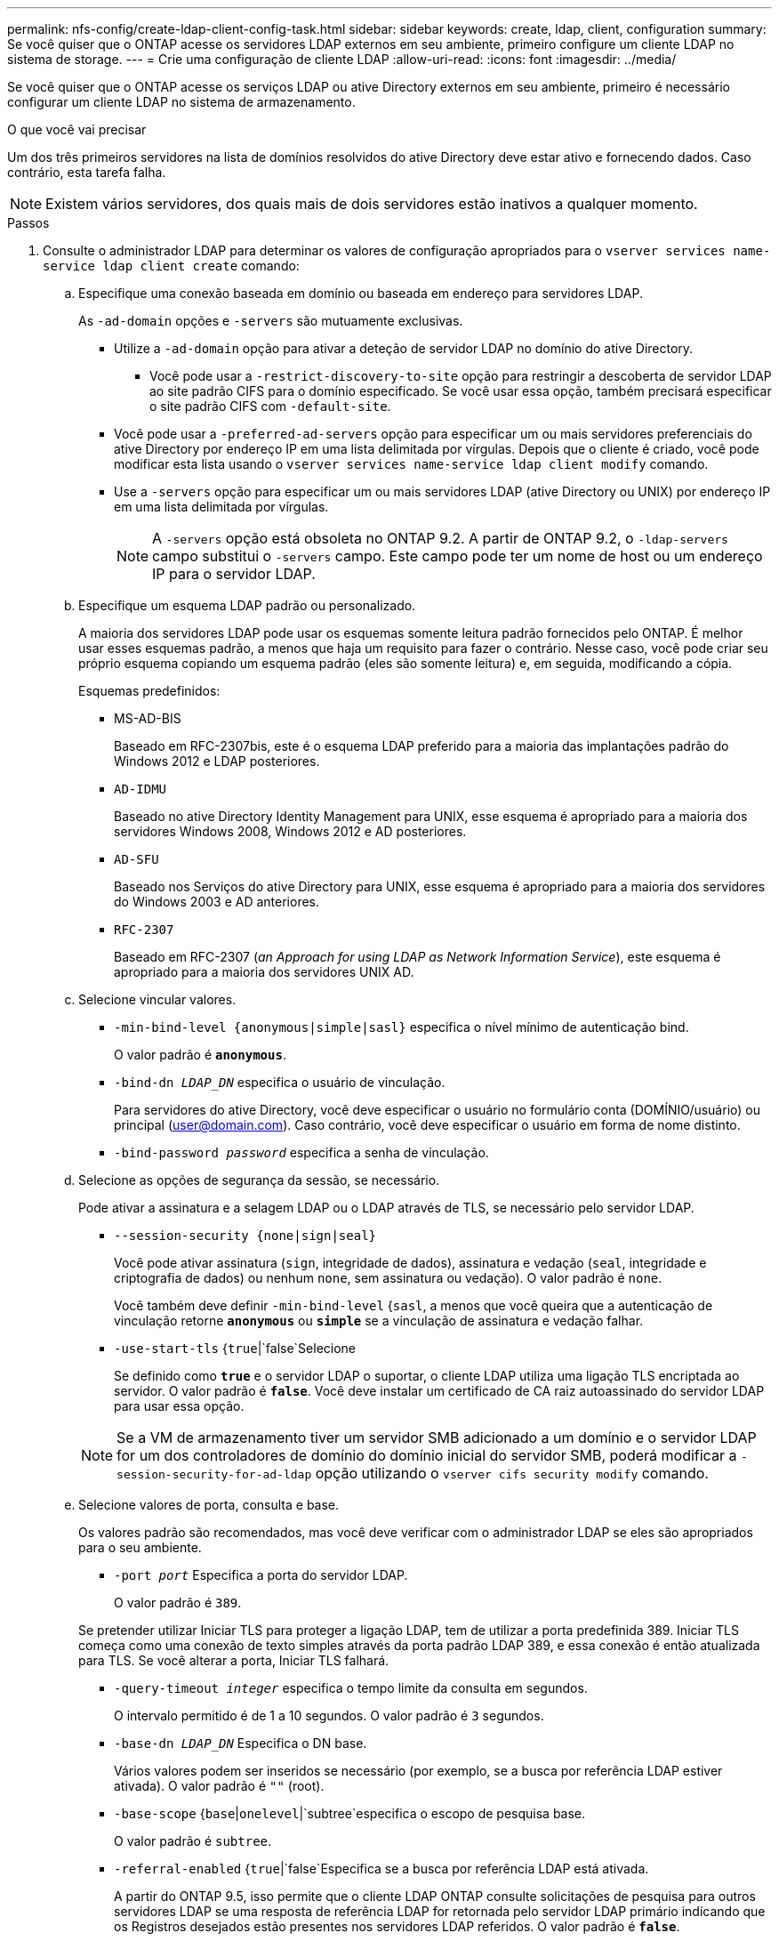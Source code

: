 ---
permalink: nfs-config/create-ldap-client-config-task.html 
sidebar: sidebar 
keywords: create, ldap, client, configuration 
summary: Se você quiser que o ONTAP acesse os servidores LDAP externos em seu ambiente, primeiro configure um cliente LDAP no sistema de storage. 
---
= Crie uma configuração de cliente LDAP
:allow-uri-read: 
:icons: font
:imagesdir: ../media/


[role="lead"]
Se você quiser que o ONTAP acesse os serviços LDAP ou ative Directory externos em seu ambiente, primeiro é necessário configurar um cliente LDAP no sistema de armazenamento.

.O que você vai precisar
Um dos três primeiros servidores na lista de domínios resolvidos do ative Directory deve estar ativo e fornecendo dados. Caso contrário, esta tarefa falha.

[NOTE]
====
Existem vários servidores, dos quais mais de dois servidores estão inativos a qualquer momento.

====
.Passos
. Consulte o administrador LDAP para determinar os valores de configuração apropriados para o `vserver services name-service ldap client create` comando:
+
.. Especifique uma conexão baseada em domínio ou baseada em endereço para servidores LDAP.
+
As `-ad-domain` opções e `-servers` são mutuamente exclusivas.

+
*** Utilize a `-ad-domain` opção para ativar a deteção de servidor LDAP no domínio do ative Directory.
+
**** Você pode usar a `-restrict-discovery-to-site` opção para restringir a descoberta de servidor LDAP ao site padrão CIFS para o domínio especificado. Se você usar essa opção, também precisará especificar o site padrão CIFS com `-default-site`.


*** Você pode usar a `-preferred-ad-servers` opção para especificar um ou mais servidores preferenciais do ative Directory por endereço IP em uma lista delimitada por vírgulas. Depois que o cliente é criado, você pode modificar esta lista usando o `vserver services name-service ldap client modify` comando.
*** Use a `-servers` opção para especificar um ou mais servidores LDAP (ative Directory ou UNIX) por endereço IP em uma lista delimitada por vírgulas.
+
[NOTE]
====
A `-servers` opção está obsoleta no ONTAP 9.2. A partir de ONTAP 9.2, o `-ldap-servers` campo substitui o `-servers` campo. Este campo pode ter um nome de host ou um endereço IP para o servidor LDAP.

====


.. Especifique um esquema LDAP padrão ou personalizado.
+
A maioria dos servidores LDAP pode usar os esquemas somente leitura padrão fornecidos pelo ONTAP. É melhor usar esses esquemas padrão, a menos que haja um requisito para fazer o contrário. Nesse caso, você pode criar seu próprio esquema copiando um esquema padrão (eles são somente leitura) e, em seguida, modificando a cópia.

+
Esquemas predefinidos:

+
*** MS-AD-BIS
+
Baseado em RFC-2307bis, este é o esquema LDAP preferido para a maioria das implantações padrão do Windows 2012 e LDAP posteriores.

*** `AD-IDMU`
+
Baseado no ative Directory Identity Management para UNIX, esse esquema é apropriado para a maioria dos servidores Windows 2008, Windows 2012 e AD posteriores.

*** `AD-SFU`
+
Baseado nos Serviços do ative Directory para UNIX, esse esquema é apropriado para a maioria dos servidores do Windows 2003 e AD anteriores.

*** `RFC-2307`
+
Baseado em RFC-2307 (_an Approach for using LDAP as Network Information Service_), este esquema é apropriado para a maioria dos servidores UNIX AD.



.. Selecione vincular valores.
+
*** `-min-bind-level {anonymous|simple|sasl}` especifica o nível mínimo de autenticação bind.
+
O valor padrão é `*anonymous*`.

*** `-bind-dn _LDAP_DN_` especifica o usuário de vinculação.
+
Para servidores do ative Directory, você deve especificar o usuário no formulário conta (DOMÍNIO/usuário) ou principal (user@domain.com). Caso contrário, você deve especificar o usuário em forma de nome distinto.

*** `-bind-password _password_` especifica a senha de vinculação.


.. Selecione as opções de segurança da sessão, se necessário.
+
Pode ativar a assinatura e a selagem LDAP ou o LDAP através de TLS, se necessário pelo servidor LDAP.

+
*** `--session-security {none|sign|seal}`
+
Você pode ativar assinatura (`sign`, integridade de dados), assinatura e vedação (`seal`, integridade e criptografia de dados) ou nenhum  `none`, sem assinatura ou vedação). O valor padrão é `none`.

+
Você também deve definir `-min-bind-level` {`sasl`, a menos que você queira que a autenticação de vinculação retorne `*anonymous*` ou `*simple*` se a vinculação de assinatura e vedação falhar.

*** `-use-start-tls` {`true`|`false`Selecione
+
Se definido como `*true*` e o servidor LDAP o suportar, o cliente LDAP utiliza uma ligação TLS encriptada ao servidor. O valor padrão é `*false*`. Você deve instalar um certificado de CA raiz autoassinado do servidor LDAP para usar essa opção.

+
[NOTE]
====
Se a VM de armazenamento tiver um servidor SMB adicionado a um domínio e o servidor LDAP for um dos controladores de domínio do domínio inicial do servidor SMB, poderá modificar a `-session-security-for-ad-ldap` opção utilizando o `vserver cifs security modify` comando.

====


.. Selecione valores de porta, consulta e base.
+
Os valores padrão são recomendados, mas você deve verificar com o administrador LDAP se eles são apropriados para o seu ambiente.

+
*** `-port _port_` Especifica a porta do servidor LDAP.
+
O valor padrão é `389`.

+
Se pretender utilizar Iniciar TLS para proteger a ligação LDAP, tem de utilizar a porta predefinida 389. Iniciar TLS começa como uma conexão de texto simples através da porta padrão LDAP 389, e essa conexão é então atualizada para TLS. Se você alterar a porta, Iniciar TLS falhará.

*** `-query-timeout _integer_` especifica o tempo limite da consulta em segundos.
+
O intervalo permitido é de 1 a 10 segundos. O valor padrão é `3` segundos.

*** `-base-dn _LDAP_DN_` Especifica o DN base.
+
Vários valores podem ser inseridos se necessário (por exemplo, se a busca por referência LDAP estiver ativada). O valor padrão é `""` (root).

*** `-base-scope` {`base`|`onelevel`|`subtree`especifica o escopo de pesquisa base.
+
O valor padrão é `subtree`.

*** `-referral-enabled` {`true`|`false`Especifica se a busca por referência LDAP está ativada.
+
A partir do ONTAP 9.5, isso permite que o cliente LDAP ONTAP consulte solicitações de pesquisa para outros servidores LDAP se uma resposta de referência LDAP for retornada pelo servidor LDAP primário indicando que os Registros desejados estão presentes nos servidores LDAP referidos. O valor padrão é `*false*`.

+
Para pesquisar Registros presentes nos servidores LDAP referidos, o base-DN dos Registros referidos deve ser adicionado ao base-DN como parte da configuração do cliente LDAP.





. Crie uma configuração de cliente LDAP na VM de armazenamento:
+
`vserver services name-service ldap client create -vserver _vserver_name_ -client-config _client_config_name_ {-servers _LDAP_server_list_ | -ad-domain _ad_domain_} -preferred-ad-servers _preferred_ad_server_list_ -restrict-discovery-to-site {true|false} -default-site _CIFS_default_site_ -schema _schema_ -port 389 -query-timeout 3 -min-bind-level {anonymous|simple|sasl} -bind-dn _LDAP_DN_ -bind-password _password_ -base-dn _LDAP_DN_ -base-scope subtree -session-security {none|sign|seal} [-referral-enabled {true|false}]`

+
[NOTE]
====
Você deve fornecer o nome da VM de armazenamento ao criar uma configuração de cliente LDAP.

====
. Verifique se a configuração do cliente LDAP foi criada com sucesso:
+
`vserver services name-service ldap client show -client-config client_config_name`



.Exemplos
O comando a seguir cria uma nova configuração de cliente LDAP chamada ldap1 para que a VM de armazenamento VS1 funcione com um servidor do ative Directory para LDAP:

[listing]
----
cluster1::> vserver services name-service ldap client create -vserver vs1 -client-config ldapclient1 -ad-domain addomain.example.com -schema AD-SFU -port 389 -query-timeout 3 -min-bind-level simple -base-dn DC=addomain,DC=example,DC=com -base-scope subtree -preferred-ad-servers 172.17.32.100
----
O comando a seguir cria uma nova configuração de cliente LDAP chamada ldap1 para que a VM de armazenamento VS1 funcione com um servidor do ative Directory para LDAP no qual a assinatura e a vedação são necessárias, e a descoberta de servidor LDAP é restrita a um site específico para o domínio especificado:

[listing]
----
cluster1::> vserver services name-service ldap client create -vserver vs1 -client-config ldapclient1 -ad-domain addomain.example.com -restrict-discovery-to-site true -default-site cifsdefaultsite.com -schema AD-SFU -port 389 -query-timeout 3 -min-bind-level sasl -base-dn DC=addomain,DC=example,DC=com -base-scope subtree -preferred-ad-servers 172.17.32.100 -session-security seal
----
O comando a seguir cria uma nova configuração de cliente LDAP chamada ldap1 para que a VM de armazenamento VS1 funcione com um servidor do ative Directory para LDAP onde a busca por referência LDAP é necessária:

[listing]
----
cluster1::> vserver services name-service ldap client create -vserver vs1 -client-config ldapclient1 -ad-domain addomain.example.com -schema AD-SFU -port 389 -query-timeout 3 -min-bind-level sasl -base-dn "DC=adbasedomain,DC=example1,DC=com; DC=adrefdomain,DC=example2,DC=com" -base-scope subtree -preferred-ad-servers 172.17.32.100 -referral-enabled true
----
O comando a seguir modifica a configuração do cliente LDAP chamada ldap1 para a VM de armazenamento VS1 especificando o DN base:

[listing]
----
cluster1::> vserver services name-service ldap client modify -vserver vs1 -client-config ldap1 -base-dn CN=Users,DC=addomain,DC=example,DC=com
----
O comando a seguir modifica a configuração do cliente LDAP chamada ldap1 para a VM de armazenamento VS1, ativando a busca de referência:

[listing]
----
cluster1::> vserver services name-service ldap client modify -vserver vs1 -client-config ldap1 -base-dn "DC=adbasedomain,DC=example1,DC=com; DC=adrefdomain,DC=example2,DC=com"  -referral-enabled true
----